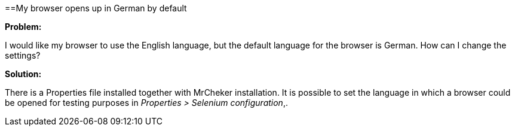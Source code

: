 ==My browser opens up in German by default 

*Problem:*

I would like my browser to use the English language, but the default language for the browser is German. How can I change the settings?

*Solution:*

There is a Properties file installed together with MrCheker installation. It is possible to set the language in which a browser could be opened for testing purposes in _Properties > Selenium configuration_,.
